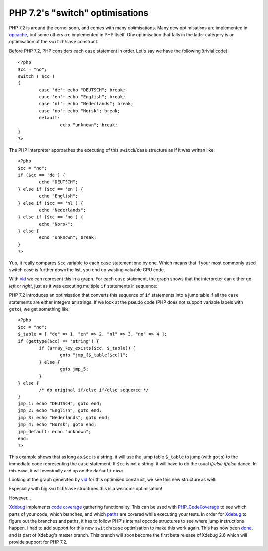 PHP 7.2's "switch" optimisations
================================

.. articleMetaData::
   :Where: London, UK
   :Date: 2017-11-01 10:33 Europe/London
   :Tags: blog, php, vld
   :Short: php72switch

PHP 7.2 is around the corner soon, and comes with many optimisations. Many new
optimisations are implemented in opcache_, but some others are implemented in
PHP itself. One optimisation that falls in the latter category is an
optimisation of the ``switch``/``case`` construct.

.. _opcache: http://php.net/manual/en/book.opcache.php

Before PHP 7.2, PHP considers each ``case`` statement in order. Let's say we
have the following (trivial code)::

	<?php
	$cc = "no";
	switch ( $cc )
	{
		case 'de': echo "DEUTSCH"; break;
		case 'en': echo "English"; break;
		case 'nl': echo "Nederlands"; break;
		case 'no': echo "Norsk"; break;
		default:
			echo "unknown"; break;
	}
	?>

The PHP interpreter approaches the executing of this ``switch``/``case``
structure as if it was written like::
	
	<?php
	$cc = "no";
	if ($cc == 'de') {
		echo "DEUTSCH";
	} else if ($cc == 'en') {
		echo "English";
	} else if ($cc == 'nl') {
		echo "Nederlands";
	} else if ($cc == 'no') {
		echo "Norsk";
	} else {
		echo "unknown"; break;
	}
	?>

Yup, it really compares ``$cc`` variable to each ``case`` statement one by
one. Which means that if your most commonly used switch case is further down
the list, you end up wasting valuable CPU code.

With vld_ we can represent this in a graph. For each ``case`` statement, the
graph shows that the interpreter can either go *left* or *right*, just as it
was executing multiple ``if`` statements in sequence:

.. image:: images/switch-php71.png 

.. _vld: https://derickrethans.nl/projects.html#vld

PHP 7.2 introduces an optimisation that converts this sequence of ``if``
statements into a jump table if all the ``case`` statements are either
integers **or** strings. If we look at the pseudo code (PHP does not support
variable labels with ``goto``), we get something like::

	<?php
	$cc = "no";
	$_table = [ "de" => 1, "en" => 2, "nl" => 3, "no" => 4 ];
	if (gettype($cc) == 'string') {
		if (array_key_exists($cc, $_table)) {
			goto "jmp_{$_table[$cc]}";
		} else {
			goto jmp_5;
		}
	} else {
		/* do original if/else if/else sequence */
	}
	jmp_1: echo "DEUTSCH"; goto end;
	jmp_2: echo "English"; goto end;
	jmp_3: echo "Nederlands"; goto end;
	jmp_4: echo "Norsk"; goto end;
	jmp_default: echo "unknown";
	end:
	?>

This example shows that as long as ``$cc`` is a string, it will use the jump
table ``$_table`` to jump (with ``goto``) to the immediate code representing
the ``case`` statement. If ``$cc`` is not a string, it will have to do the
usual *if/else if/else* dance. In this case, it will eventually end up on the
``default`` case.

Looking at the graph generated by vld_ for this optimised construct, we see
this new structure as well:

.. image:: images/switch-php72.png

Especially with big ``switch``/``case`` structures this is a welcome
optimisation!

However…

Xdebug_ implements `code coverage`_ gathering functionality. This can be used
with `PHP_CodeCoverage`_ to see which parts of your code, which branches, and
which paths_ are covered while executing your tests. In order for Xdebug_ to
figure out the branches and paths, it has to follow PHP's internal opcode
structures to see where jump instructions happen. I had to add support for
this new ``switch``/``case`` optimisation to make this work again. This has
now been done_, and is part of Xdebug's master branch. This branch will soon
become the first beta release of Xdebug 2.6 which will provide support for PHP
7.2.

.. _Xdebug: https://xdebug.org
.. _`code coverage`: https://xdebug.org/docs/code_coverage
.. _`PHP_CodeCoverage`: https://github.com/sebastianbergmann/php-code-coverage
.. _paths: /path-branch-coverage.html
.. _done: https://github.com/xdebug/xdebug/commit/331c3ec9071ba739951530ec6686d67859291f6a

